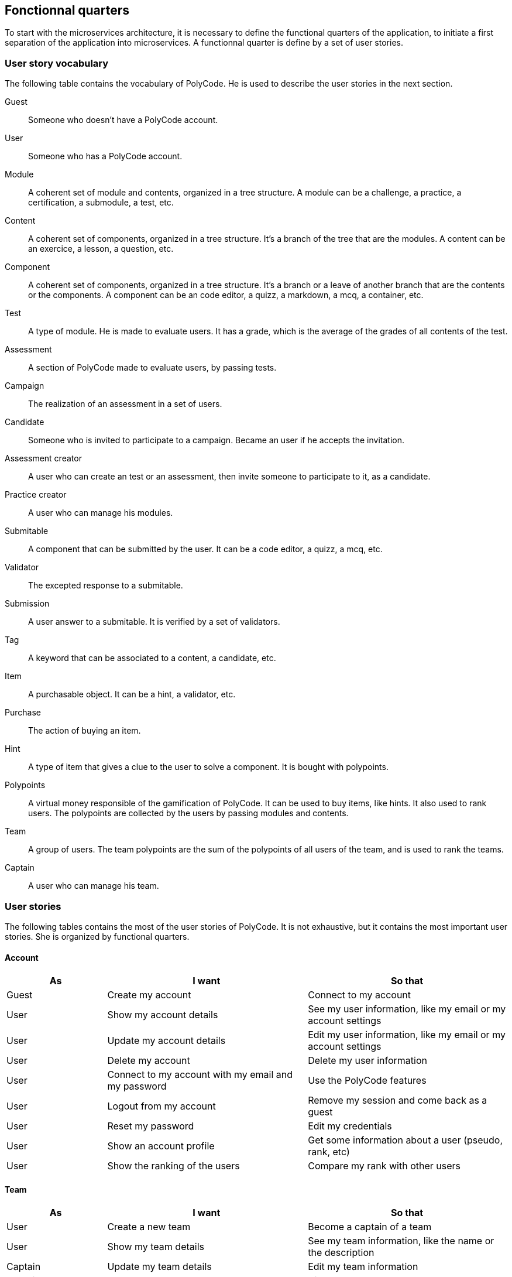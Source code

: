 == Fonctionnal quarters

To start with the microservices architecture, it is necessary to define the functional quarters of the application, to initiate a first separation of the application into microservices. A functionnal quarter is define by a set of user stories.

=== User story vocabulary

The following table contains the vocabulary of PolyCode. He is used to describe the user stories in the next section.

Guest:: Someone who doesn't have a PolyCode account.

User:: Someone who has a PolyCode account.

Module:: A coherent set of module and contents, organized in a tree structure. A module can be a challenge, a practice, a certification, a submodule, a test, etc.

Content:: A coherent set of components, organized in a tree structure. It's a branch of the tree that are the modules. A content can be an exercice, a lesson, a question, etc.

Component:: A coherent set of components, organized in a tree structure. It's a branch or a leave of another branch that are the contents or the components. A component can be an code editor, a quizz, a markdown, a mcq, a container, etc.

Test:: A type of module. He is made to evaluate users. It has a grade, which is the average of the grades of all contents of the test.

Assessment:: A section of PolyCode made to evaluate users, by passing tests.

Campaign:: The realization of an assessment in a set of users. 

Candidate:: Someone who is invited to participate to a campaign. Became an user if he accepts the invitation.

Assessment creator:: A user who can create an test or an assessment, then invite someone to participate to it, as a candidate.

Practice creator:: A user who can manage his modules.

Submitable:: A component that can be submitted by the user. It can be a code editor, a quizz, a mcq, etc.

Validator:: The excepted response to a submitable.

Submission:: A user answer to a submitable. It is verified by a set of validators.

Tag:: A keyword that can be associated to a content, a candidate, etc.

Item:: A purchasable object. It can be a hint, a validator, etc.

Purchase:: The action of buying an item.

Hint:: A type of item that gives a clue to the user to solve a component. It is bought with polypoints.

Polypoints:: A virtual money responsible of the gamification of PolyCode. It can be used to buy items, like hints. It also used to rank users. The polypoints are collected by the users by passing modules and contents.

Team:: A group of users. The team polypoints are the sum of the polypoints of all users of the team, and is used to rank the teams.

Captain:: A user who can manage his team.

=== User stories

The following tables contains the most of the user stories of PolyCode. It is not exhaustive, but it contains the most important user stories.
She is organized by functional quarters.

[discrete]
==== Account
[cols="1,2,2", options="header"]
|===
^.^| As                 ^.^| I want
                        ^.^| So that

^.^| Guest              ^.^| Create my account
                        ^.^| Connect to my account

^.^| User               ^.^| Show my account details
                        ^.^| See my user information, like my email or my account settings

^.^| User               ^.^| Update my account details
                        ^.^| Edit my user information, like my email or my account settings

^.^| User               ^.^| Delete my account
                        ^.^| Delete my user information

^.^| User               ^.^| Connect to my account with my email and my password
                        ^.^| Use the PolyCode features

^.^| User               ^.^| Logout from my account
                        ^.^| Remove my session and come back as a guest

^.^| User               ^.^| Reset my password
                        ^.^| Edit my credentials

^.^| User               ^.^| Show an account profile
                        ^.^| Get some information about a user (pseudo, rank, etc)

^.^| User               ^.^| Show the ranking of the users
                        ^.^| Compare my rank with other users
|===

[discrete]
==== Team
[cols="1,2,2", options="header"]
|===
^.^| As                 ^.^| I want
                        ^.^| So that

^.^| User               ^.^| Create a new team
                        ^.^| Become a captain of a team

^.^| User               ^.^| Show my team details
                        ^.^| See my team information, like the name or the description

^.^| Captain            ^.^| Update my team details
                        ^.^| Edit my team information

^.^| Captain            ^.^| Delete my team
                        ^.^| Dissolve my team

^.^| Captain            ^.^| Invite other users in my team
                        ^.^| Grow my team and make it more active

^.^| Captain            ^.^| Kick a member from my team
                        ^.^| Remove a member who is not active anymore or who is not a good fit for my team

^.^| User               ^.^| Accept an invitation to join a team
                        ^.^| Join a team

^.^| User               ^.^| Reject an invitation to join a team
                        ^.^| Don't join a team

^.^| User               ^.^| Leave a team
                        ^.^| No longer be a member of a team

^.^| Captain            ^.^| Give the captain role to another member of my team
                        ^.^| Promote a member of my team who is more active than me

^.^| User               ^.^| Show a team profile
                        ^.^| Get some information about a team (name, rank, etc)

^.^| User               ^.^| Show the ranking of the teams
                        ^.^| Compare my team with other teams
|===

[discrete]
==== Practice
[cols="1,2,2", options="header"]
|===
^.^| As                 ^.^| I want
                        ^.^| So that

^.^| Content creator    ^.^| Create a content with some components
                        ^.^| Provide a way to learn or practice a specific notion or a specific language

^.^| Content creator    ^.^| Edit one of my contents
                        ^.^| Update my content information

^.^| Content creator    ^.^| Delete one of my contents
                        ^.^| Remove my content that is not useful anymore

^.^| Content creator    ^.^| Create a module
                        ^.^| Organize contents by notion or by language

^.^| Content creator    ^.^| Edit one of my modules
                        ^.^| Update my module information

^.^| Content creator    ^.^| Delete one of my modules
                        ^.^| Remove my module that is not useful anymore

^.^| Content creator    ^.^| Add a sub-module to one of my modules
                        ^.^| Aggregate modules into my module

^.^| Content creator    ^.^| Add a content to one of my modules or sub-modules
                        ^.^| Aggregate contents into my module or my sub-module

^.^| User               ^.^| Show module list
                        ^.^| Choose a module to do

^.^| User               ^.^| Show the description of a module
                        ^.^| Take information about the module

^.^| User               ^.^| Show content list
                        ^.^| Choose an content to do

^.^| User               ^.^| Show the description of a content
                        ^.^| Take information about the content
                        
^.^| User               ^.^| Show new modules and contents
                        ^.^| Find modules that I never did

^.^| User               ^.^| Add files to the code editor
                        ^.^| Write my code solution in multiple files

^.^| User               ^.^| Remove files from the code editor
                        ^.^| Remove files that I don't need anymore

^.^| User               ^.^| Follow my progression in modules and contents
                        ^.^| Know how much I have done
|===

[discrete]
==== Assessment
[cols="1,2,2", options="header"]
|===
^.^| As                 ^.^| I want
                        ^.^| So that

^.^| Assessment creator ^.^| Create a test
                        ^.^| Create an exam to test candidate's knowledge
                        
^.^| Assessment creator ^.^| Edit one of my tests
                        ^.^| Update my test information

^.^| Assessment creator ^.^| Delete one of my tests
                        ^.^| Remove my test that is not useful anymore

^.^| Assessment creator ^.^| Set a time limit of my tests
                        ^.^| Candidates have to conclude the test in a limited time

^.^| Assessment creator ^.^| Set a time limit for each question of a test
                        ^.^| Candidates have to answer to a question in a limited time

^.^| Assessment creator ^.^| Set an amount of points for each question of a test
                        ^.^| Candidates cumulate points through the test

^.^| Assessment creator ^.^| Create a campaign
                        ^.^| Evaluate a group of candidates

^.^| Assessment creator ^.^| Edit one of my campaigns
                        ^.^| Update my campaign information

^.^| Assessment creator ^.^| Delete one of my campaigns
                        ^.^| Remove a campaign that is not useful anymore

^.^| Assessment creator ^.^| Set a start date for one of my campaigns
                        ^.^| Start automatically my campaign at a specific date, candidates can then start the test

^.^| Assessment creator ^.^| Add candidates to one of my campaigns by web interface
                        ^.^| Make candidates participate to my campaign

^.^| Assessment creator ^.^| Add candidates to one of my campaigns by csv file
                        ^.^| Make candidates participate to my campaign

^.^| Assessment creator ^.^| Add candidates to one of my campaigns by api call
                        ^.^| Make candidates participate to my campaign

^.^| Assessment creator ^.^| Remove candidates from one of my campaigns by web interface
                        ^.^| Remove candidates from my campaign

^.^| Assessment creator ^.^| Remove candidates from one of my campaigns by csv file
                        ^.^| Remove candidates from my campaign

^.^| Assessment creator ^.^| Remove candidates from one of my campaigns by api call
                        ^.^| Remove candidates from my campaign

^.^| Assessment creator ^.^| Add tags to candidates in one of my campaigns
                        ^.^| Organize candidates of my campaign in groups

^.^| Candidate          ^.^| Accept a campaign invitation
                        ^.^| Participate in a campaign

^.^| Candidate          ^.^| Decline a campaign invitation
                        ^.^| Do not participate in a campaign

^.^| User               ^.^| Show test list
                        ^.^| Choose a test to do

^.^| User               ^.^| Show the description of a test
                        ^.^| Take information about the test

^.^| User               ^.^| Start a test of a campaign of which I am a candidate
                        ^.^| Participate in a campaign

^.^| Candidate          ^.^| Come back to a test of a campaign that I didn't finish
                        ^.^| Finish a test that I didn't finish before
|===

[discrete]
==== Submission
[cols="1,2,2", options="header"]
|===
^.^| As                 ^.^| I want
                        ^.^| So that

^.^| User               ^.^| Submit a solution to a submitable
                        ^.^| Complete a content then earn polypoints, or complete a test

^.^| User               ^.^| For a code editor, submit a solution for a specific validator
                        ^.^| Check if my solution is correct for this validator

^.^| User               ^.^| Show the last submissions of a submitable who passed all validators
                        ^.^| Improve my old solution and submit it again
|===

[discrete]
==== Stats
[cols="1,2,2", options="header"]
|===
^.^| As                 ^.^| I want
                        ^.^| So that

^.^| Assessment creator ^.^| See the results of one of my campaigns in raw data
                        ^.^| Analyze the results of my campaign to have a first overview

^.^| Assessment creator ^.^| See the results of one of my campaigns in raw data in a chart
                        ^.^| Analyze the results of my campaign in a more visual way

^.^| Assessment creator ^.^| Sort candidates in one of my campaigns (by tag, by score, by time, etc.)
                        ^.^| Find best candidates easily

^.^| Assessment creator ^.^| Export a general report of one of my campaign in a pdf
                        ^.^| Save the results of my campaign

^.^| Assessment creator ^.^| Export a detailed report of one of my campaign in a pdf
                        ^.^| Save the results of my campaign

^.^| Assessment creator ^.^| Export a detailed report of one of my campaign in a csv
                        ^.^| Save the results of my campaign and use it in a spreadsheet
|===

[discrete]
==== Shop
[cols="1,2,2", options="header"]
|===
^.^| As                 ^.^| I want
                        ^.^| So that

^.^| User               ^.^| Buy hints for a submitable with polypoints
                        ^.^| Get some help to solve a submitable
|===

[discrete]
==== Mailer
[cols="1,2,2", options="header"]
|===
^.^| As                 ^.^| I want
                        ^.^| So that

^.^| User               ^.^| Receive a welcome email when I sign up
                        ^.^| Know that my account is created

^.^| User               ^.^| Receive an email to confirm my email address
                        ^.^| Verify that my email address is correct

^.^| User               ^.^| Receive an email when I'm invited in an team
                        ^.^| Get notified and get links to accept or decline the invitation

^.^| User               ^.^| Receive an email when I'm kicked out of a team
                        ^.^| Get notified when I'm removed from a team

^.^| User               ^.^| Receive an email when my team is dissolved
                        ^.^| Get notified when my team is deleted

^.^| Candidate          ^.^| Receive an email when I'm invited in a campaign
                        ^.^| Get notified and get links to accept or decline the invitation

^.^| Assessment creator ^.^| Send again a campaign invitation email to a candidate
                        ^.^| Be sure that a candidate has received the invitation

^.^| Candidate          ^.^| Receive an email when my participation in the test of a campaign is received
                        ^.^| Be sure that I have send my answers
|===

=== PolyCode microservices architecture

Below is a proposed architecture for PolyCode microservices.

.PolyCode microservice architecture schema
image::images/PolyCode microservice architecture schema.png[]

In a first time, we will only detach the authentication microservice from the main application. The other microservices will be detached later.
The authorization part will be migrated to the authentication microservice in a second time.
